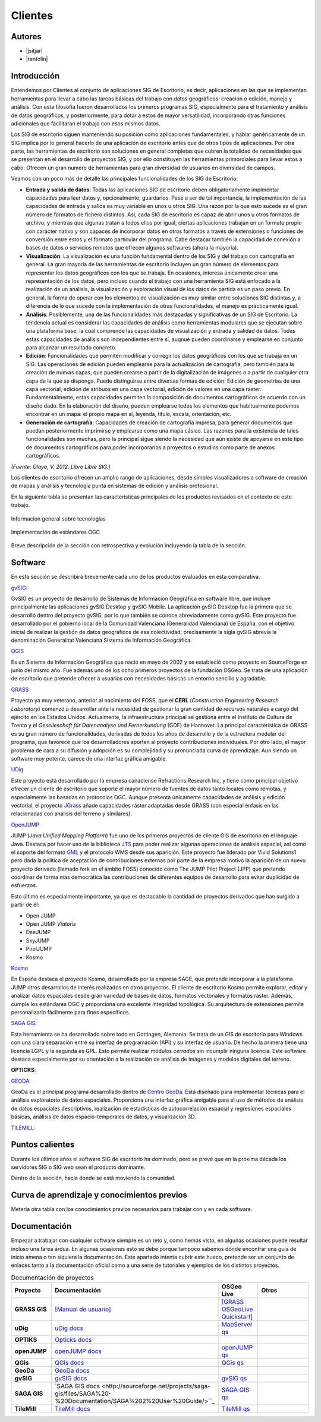 ********
Clientes
********

Autores
-------

- |jsitjar|
- |rantolin|


Introducción
------------

Entendemos por Clientes al conjunto de aplicaciones SIG de Escritorio, es decir, aplicaciones en las que se implementan herramientas para llevar a cabo las tareas básicas del trabajo con datos geográficos:
creación o edición, manejo y análisis. Con esta filosofía fueron desarrollados los primeros programas SIG, especialmente para el tratamiento y análisis de datos geográficos, y posteriormente, para dotar a estos de mayor versatilidad, incorporando otras funciones adicionales que facilitaran el trabajo con esos mismos datos. 

Los SIG de escritorio siguen manteniendo su posición como aplicaciones fundamentales, y hablar genéricamente de un SIG implica por lo general hacerlo de una aplicación de escritorio antes que de otros tipos de aplicaciones. 
Por otra parte, las herramientas de escritorio son soluciones en general completas que cubren la totalidad de necesidades que se presentan en el desarrollo de proyectos SIG, y por ello constituyen las herramientas primordiales para llevar estos a cabo. 
Ofrecen un gran numero de herramientas para gran diversidad de usuarios en diversidad de campos. 

Veamos con un poco más de detalle las principales funcionalidades de los SIG de Escritorio:

- **Entrada y salida de datos**: Todas las aplicaciones SIG de escritorio deben obligatoriamente implmentar capacidades para leer datos y, opcionalmente, guardarlos. Pese a ser de tal importancia, la implementación de las capacidades de entrada y salida es muy variable en unos u otros SIG. Una razón por la que esto sucede es el gran número de formatos de fichero distintos. Así, cada SIG de escritorio es capaz de abrir unos u otros formatos de archivo, y mientras que algunas tratan a todos ellos por igual, ciertas aplicaciones trabajan en un formato propio con carácter nativo y son capaces de incorporar datos en otros formatos a través de extensiones o funciones de conversión entre estos y el formato particular del programa. Cabe destacar también la capacidad de conexión a bases de datos o servicios remotos que ofrecen algunos softwares (ahora la mayoría).

- **Visualización**: La visualización es una función fundamental dentro de los SIG y del trabajo con cartografía en general. La gran mayoría de las herramientas de escritorio incluyen un gran número de elementos para representar los datos geográficos con los que se trabaja. En ocasiones, interesa únicamente crear una representación de los datos, pero incluso cuando el trabajo con una herramienta SIG está enfocado a la realización de un análisis, la visualización y exploración visual de los datos de partida es un paso previo. En general, la forma de operar con los elementos de visualización es muy similar entre soluciones SIG distintas y, a diferencia de lo que sucede con la implementación de otras funcionalidades, el manejo es prácticamente igual.  

- **Análisis**: Posiblemente, una de las funcionalidades más destacadas y significativas de un SIG de Escritorio. La tendencia actual es considerar las capacidades de análisis como herramientas modulares que se ejecutan sobre una plataforma base, la cual comprende las capacidades de visualización y entrada y salidad de datos. Todas estas capacidades de análisis son independientes entre sí, auqnué pueden coordinarse y emplearse en conjunto para alcanzar un resultado concreto. 

- **Edición**: Funcionalidades que permiten modificar y corregir los datos geográficos con los que se trabaja en un SIG. Las operaciones de edición pueden emplearse para la actualización de cartografía, pero también para la creación de nuevas capas, que pueden crearse a partir de la digitalización de imágenes o a partir de cualquier otra capa de la que se disponga. Puede distinguirse entre diversas formas de edición: Edición de geometrías de una capa vectorial, edición de atribuos en una capa vectorial, edición de valores en una capa raster. Fundamentalmente, estas capacidades permiten la composición de documentos cartográficos de acuerdo con un diseño dado. En la elaboración del diseño, pueden emplearse todos los elementos que habitualmente podemos encontrar en un mapa: el propio mapa en sí, leyenda, título, escala, orientación, etc.

- **Generación de cartografía**: Capacidades de creación de cartografía impresa, para generar documentos que puedan posteriormente imprimirse y emplearse como una mapa cásico. Las razones para la existencia de tales funcionalidades son muchas, pero la principal sigue siendo la necesidad que aún existe de apoyarse en este tipo de documentos cartográficos para poder incorporarlos a proyectos o estudios como parte de anexos cartográficos. 


*(Fuente: Olaya, V. 2012. Libro Libre SIG.)*

Los clientes de escritorio ofrecen un amplio rango de aplicaciones, desde simples visualizadores a software de creación de mapas y análisis y tecnología punta en sistemas de edición y análisis profesional. 

En la siguiente tabla se presentan las características principales de los productos revisados en el contexto de este trabajo. 

.. figure:: img/clientes1.png
   :align: center
   :alt: Información general sobre las tecnologías

   Información general sobre tecnologías

.. figure:: img/clientes2.png
   :align: center
   :alt: Implementación de estándares OGC

   Implementación de estándares OGC

Breve descripción de la sección con retrospectiva y evolución incluyendo la tabla de la sección.


Software
--------

En esta sección se describirá brevemente cada uno de los productos evaluados en esta comparativa. 

gvSIG_:

GvSIG es un proyecto de desarrollo de Sistemas de Información Geográfica en software libre, que incluye principalmente las aplicaciones gvSIG Desktop y gvSIG Mobile. 
La aplicación gvSIG Desktop fue la primera que se desarrolló dentro del proyecto gvSIG, por lo que también se conoce abreviadamente como gvSIG. 
Este proyecto fue desarrollado por el gobierno local de la Comunidad Valenciana (Generalidad Valenciana) de España, con el objetivo inicial de realizar la gestión de datos geográficos de esa colectividad; precisamente la sigla gvSIG abrevia la denominación Generalitat Valenciana Sistema de Información Geográfica.

.. _gvSIG: http://www.gvsig.org/web

QGIS_

Es un Sistema de Información Geográfica que nació en mayo de 2002 y se estableció como proyecto en SourceForge en junio del mismo año. Fue además uno de los ocho primeros proyectos de la fundación OSGeo.
Se trata de una aplicación de escritorio que pretende ofrecer a usuarios con necesidades básicas un entorno sencillo y agradable. 

.. _QGIS: http://www.qgis.org/en/site/

GRASS_

Proyecto ya muy veterano, anterior al nacimiento del FOSS, que el **CERL** (*Construction Engineering Research Laboratory*) comenzó a desarrollar ante la necesidad de gestionar la gran cantidad de recursos naturales a cargo del ejército en los Estados Unidos.
Actualmente, la infraestructura principal se gestiona entre el Instituto de Cultura de Trento y el *Geselleschaft für Datenanalyse und Fernerkundung* (GDF) de Hannover. 
La principal característica de GRASS es su gran número de funcionalidades, derivadas de todos los años de desarrollo y de la estructura modular del programa, que favorece que los desarrolladores aporten al proyecto contribuciones individuales. Por otro lado, el mayor problema de cara a su difusión y adopción es su complejidad y su pronunciada curva de aprendizaje. Aun siendo un software muy potente, carece de una interfaz gráfica amigable.

.. _GRASS: http://grass.osgeo.org/

UDig_

Este proyecto está desarrollado por la empresa canadiense Refractions Research Inc, y tiene como principal objetivo ofrecer un cliente de escritorio que soporte el mayor número de fuentes de datos tanto locales como remotas, y especialmente las basadas en protocolos OGC.
Aunque presenta únicamente capacidades de análisis y edición vectorial, el proyecto JGrass_ añade capacidades ráster adaptadas desde GRASS (con especial énfasis en las relacionadas con análisis del terreno y similares).

.. _UDig: http://udig.refractions.net/
.. _JGrass: https://code.google.com/p/jgrass/

OpenJUMP_

JUMP (*Java Unified Mapping Platform*) fue uno de los primeros proyectos de cliente GIS de escritorio en el lenguaje Java. Destaca por hacer uso de la biblioteca JTS_ para poder realizar algunas operaciones de análisis espacial, así como el soporte del formato GML_ y el protocolo WMS desde sus aparición.
Este proyecto fue liderado por Vivid Solutions1 pero dada la política de aceptación de contribuciones externas por parte de la empresa motivó la aparición de un nuevo proyecto derivado (llamado fork  en el ámbito FOSS) conocido como The JUMP Pilot Project (JPP) que pretende coordinar de forma más democrática las contribuciones de diferentes equipos de desarrollo para evitar duplicidad de esfuerzos.

Esto último es especialmente importante, ya que es destacable la cantidad de proyectos derivados que han surgido a partir de él:

- Open JUMP
- Open JUMP *Viatoris*
- DeeJUMP
- SkyJUMP
- PirolJUMP
- Kosmo

.. _OpenJUMP: http://www.openjump.org/
.. _JTS: http://www.vividsolutions.com/jts/JTSHome.htm
.. _GML: http://www.opengeospatial.org/standards/gml

Kosmo_

En España destaca el proyecto Kosmo, desarrollado por la empresa SAGE, que pretende incorporar a la plataforma JUMP otros desarrollos de interés realizados en otros proyectos. El cliente de escritorio Kosmo permite explorar, editar y analizar datos espaciales desde gran variedad de bases de datos, formatos vectoriales y formatos raster. Además, cumple los estándares OGC y proporciona una excelente integridad topológica. Su arquitectura de extensiones permite personalizarlo fácilmente para fines específicos.

.. _Kosmo: http://www.opengis.es/

`SAGA GIS <http://www.saga-gis.org/en/index.html>`_:

Esta herramienta se ha desarrollado sobre todo en Gottingen, Alemania. Se trata de un GIS de escritorio para Windows con una clara separación entre su interfaz de programación (API) y su interfaz de usuario. De hecho la primera tiene una licencia LGPL y la segunda es GPL. Esto permite realizar módulos *cerrados* sin incumplir ninguna licencia. 
Este software destaca especialmente por su orientación a la realización de análisis de imágenes y modelos digitales del terreno.

**OPTICKS**:

.. _OPTICKS: http://opticks.org/confluence/display/opticks/Welcome+To+Opticks

GEODA_:

GeoDa es el principal programa desarrollado dentro de `Centro GeoDa`_. Está diseñado para implementar técnicas para el análisis exploratorio de datos espaciales. Proporciona una interfaz gráfica amigable para  el uso de métodos de análisis de datos espaciales descriptivos, realización de estadísticas de autocorrelación espacial y regresiones espaciales básicas, análisis de datos espacio-temporales de datos, y visualización 3D.

.. _GEODA: http://geodacenter.asu.edu/
.. _Centro GeoDa: http://geodacenter.asu.edu/

TILEMILL_:

.. _TILEMILL: https://www.mapbox.com/tilemill/

Puntos calientes
----------------

Durante los últimos años el software SIG de escritorio ha dominado, pero se prevé que en la próxima década los servidores SIG o SIG web sean el producto dominante. 


Dentro de la sección, hacia donde se está moviendo la comunidad.



Curva de aprendizaje y conocimientos previos
--------------------------------------------

Metería otra tabla con los conocimientos previos necesarios para trabajar con y en cada software.

Documentación
-------------

Empezar a trabajar con cualquier software siempre es un reto y, como hemos visto, en algunas ocasiones puede resultar incluso una tarea árdua. En algunas ocasiones esto se debe porque tampoco sabemos dónde encontrar una guía de inicio amena o tan siquiera la documentación. Este apartado intenta cubrir este hueco, pretende ser un conjunto de enlaces tanto a la documentación oficial como a una serie de tutoriales y ejemplos de los distintos proyectos.

.. list-table:: Documentación de proyectos
   :widths: 10 10 10 35
   :header-rows: 1

   * - Proyecto
     - Documentación
     - OSGeo Live
     - Otros


   * - **GRASS GIS**
     - `[Manual de usuario] <http://grass.osgeo.org/grass70/manuals/index.html>`_
     - `[GRASS OSGeoLive Quickstart] <http://live.osgeo.org/en/quickstart/grass_quickstart.html>`_
     -

   * - **uDig**
     - `uDig docs <http://udig.github.io/docs/user/>`_
     - `MapServer qs <http://live.osgeo.org/en/quickstart/udig_quickstart.html>`_
     -

   * - **OPTIKS**
     - `Opticks docs <http://opticks.org/confluence/display/opticks/Welcome+To+Opticks>`_
     -
     -

   * - **openJUMP**
     - `openJUMP docs <http://sourceforge.net/projects/jump-pilot/files/Documentation/OpenJUMP%201.4%20Tutorials/>`_
     - `openJUMP qs <http://live.osgeo.org/en/quickstart/openjump_quickstart.html>`_
     -

   * - **QGis**
     - `QGis docs <http://qgis.org/es/docs/user_manual/index.html>`_
     - `QGis qs <http://live.osgeo.org/en/quickstart/openjump_quickstart.html>`_
     -

   * - **GeoDa**
     - `GeoDa docs <http://geodacenter.asu.edu/og_tutorials>`_
     -
     -

   * - **gvSIG**
     - `gvSIG docs <http://www.gvsig.org/plone/projects/gvsig-desktop/docs/user/gvsig-desktop-2-1-manual-de-usuario/>`_
     - `gvSIG qs <http://live.osgeo.org/en/quickstart/gvsig_quickstart.html>`_
     -

   * - **SAGA GIS**
     - `SAGA GIS docs <http://sourceforge.net/projects/saga-gis/files/SAGA%20-%20Documentation/SAGA%202%20User%20Guide/>``_
     - `SAGA GIS qs <http://live.osgeo.org/en/quickstart/saga_quickstart.html>`_
     -

   * - **TileMill**
     - `TileMill docs <https://www.mapbox.com/tilemill/docs/crashcourse/introduction/>`_
     - `TileMill qs <http://live.osgeo.org/en/quickstart/tilemill_quickstart.html>`_
     -
